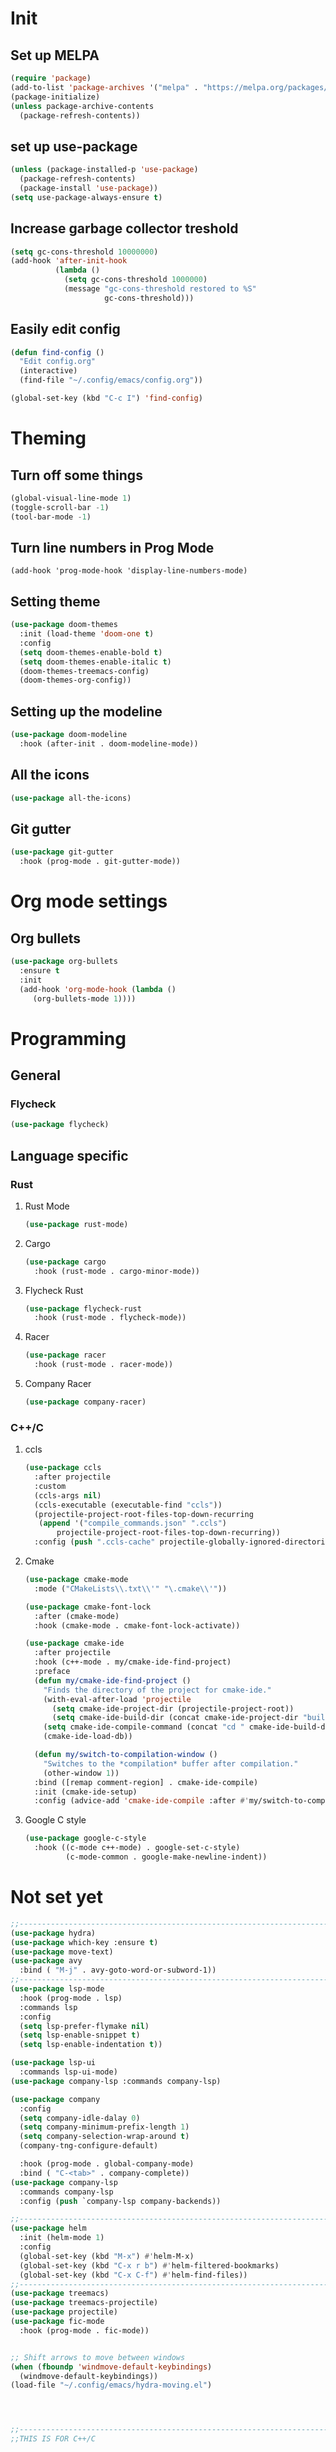 * Init 
** Set up MELPA
#+BEGIN_SRC emacs-lisp
(require 'package)
(add-to-list 'package-archives '("melpa" . "https://melpa.org/packages/") t)
(package-initialize)
(unless package-archive-contents
  (package-refresh-contents))
#+END_SRC

** set up use-package
#+BEGIN_SRC emacs-lisp
(unless (package-installed-p 'use-package)
  (package-refresh-contents)
  (package-install 'use-package))
(setq use-package-always-ensure t)
#+END_SRC
** Increase garbage collector treshold
#+BEGIN_SRC emacs-lisp
(setq gc-cons-threshold 10000000)
(add-hook 'after-init-hook
          (lambda ()
            (setq gc-cons-threshold 1000000)
            (message "gc-cons-threshold restored to %S"
                     gc-cons-threshold)))
#+END_SRC

** Easily edit config
#+BEGIN_SRC emacs-lisp
(defun find-config ()
  "Edit config.org"
  (interactive)
  (find-file "~/.config/emacs/config.org"))

(global-set-key (kbd "C-c I") 'find-config)
#+END_SRC
* Theming
** Turn off some things
#+BEGIN_SRC emacs-lisp
(global-visual-line-mode 1)
(toggle-scroll-bar -1)
(tool-bar-mode -1)
#+END_SRC
** Turn line numbers in Prog Mode
#+BEGIN_SRC 
(add-hook 'prog-mode-hook 'display-line-numbers-mode)
#+END_SRC
** Setting theme
#+BEGIN_SRC emacs-lisp
(use-package doom-themes
  :init (load-theme 'doom-one t)
  :config
  (setq doom-themes-enable-bold t)
  (setq doom-themes-enable-italic t)
  (doom-themes-treemacs-config)
  (doom-themes-org-config))
#+END_SRC

** Setting up the modeline
#+BEGIN_SRC emacs-lisp
(use-package doom-modeline
  :hook (after-init . doom-modeline-mode))
#+END_SRC

** All the icons
#+BEGIN_SRC emacs-lisp
(use-package all-the-icons)
#+END_SRC

** Git gutter
#+BEGIN_SRC emacs-lisp 
(use-package git-gutter
  :hook (prog-mode . git-gutter-mode))
#+END_SRC
* Org mode settings
** Org bullets
#+BEGIN_SRC emacs-lisp
(use-package org-bullets
  :ensure t
  :init
  (add-hook 'org-mode-hook (lambda ()
     (org-bullets-mode 1))))
#+END_SRC
* Programming
** General
*** Flycheck
#+BEGIN_SRC emacs-lisp
(use-package flycheck)
#+END_SRC
** Language specific
*** Rust
**** Rust Mode
 #+BEGIN_SRC emacs-lisp
 (use-package rust-mode)
 #+END_SRC
**** Cargo
 #+BEGIN_SRC emacs-lisp
 (use-package cargo
   :hook (rust-mode . cargo-minor-mode))
 #+END_SRC
**** Flycheck Rust
 #+BEGIN_SRC emacs-lisp
 (use-package flycheck-rust
   :hook (rust-mode . flycheck-mode))
 #+END_SRC
**** Racer
 #+BEGIN_SRC emacs-lisp
 (use-package racer
   :hook (rust-mode . racer-mode))
 #+END_SRC
**** Company Racer
 #+BEGIN_SRC emacs-lisp
 (use-package company-racer)
 #+END_SRC
*** C++/C
**** ccls
 #+BEGIN_SRC emacs-lisp
 (use-package ccls
   :after projectile
   :custom
   (ccls-args nil)
   (ccls-executable (executable-find "ccls"))
   (projectile-project-root-files-top-down-recurring
    (append '("compile_commands.json" ".ccls")
	    projectile-project-root-files-top-down-recurring))
   :config (push ".ccls-cache" projectile-globally-ignored-directories))
 #+END_SRC
**** Cmake
 #+BEGIN_SRC emacs-lisp 
 (use-package cmake-mode
   :mode ("CMakeLists\\.txt\\'" "\.cmake\\'"))

 (use-package cmake-font-lock
   :after (cmake-mode)
   :hook (cmake-mode . cmake-font-lock-activate))

 (use-package cmake-ide
   :after projectile
   :hook (c++-mode . my/cmake-ide-find-project)
   :preface
   (defun my/cmake-ide-find-project ()
     "Finds the directory of the project for cmake-ide."
     (with-eval-after-load 'projectile
       (setq cmake-ide-project-dir (projectile-project-root))
       (setq cmake-ide-build-dir (concat cmake-ide-project-dir "build")))
     (setq cmake-ide-compile-command (concat "cd " cmake-ide-build-dir " && make"))
     (cmake-ide-load-db))

   (defun my/switch-to-compilation-window ()
     "Switches to the *compilation* buffer after compilation."
     (other-window 1))
   :bind ([remap comment-region] . cmake-ide-compile)
   :init (cmake-ide-setup)
   :config (advice-add 'cmake-ide-compile :after #'my/switch-to-compilation-window))
 #+END_SRC
**** Google C style
 #+BEGIN_SRC emacs-lisp
 (use-package google-c-style
   :hook ((c-mode c++-mode) . google-set-c-style)
          (c-mode-common . google-make-newline-indent))

 #+END_SRC
* Not set yet
#+BEGIN_SRC emacs-lisp
;;-------------------------------------------------------------------------------
(use-package hydra)
(use-package which-key :ensure t)
(use-package move-text)
(use-package avy
  :bind ( "M-j" . avy-goto-word-or-subword-1))
;;-------------------------------------------------------------------------------
(use-package lsp-mode
  :hook (prog-mode . lsp)
  :commands lsp
  :config
  (setq lsp-prefer-flymake nil)
  (setq lsp-enable-snippet t)
  (setq lsp-enable-indentation t))

(use-package lsp-ui
  :commands lsp-ui-mode)
(use-package company-lsp :commands company-lsp)

(use-package company
  :config
  (setq company-idle-dalay 0)
  (setq company-minimum-prefix-length 1)
  (setq company-selection-wrap-around t)
  (company-tng-configure-default)

  :hook (prog-mode . global-company-mode)
  :bind ( "C-<tab>" . company-complete))
(use-package company-lsp
  :commands company-lsp
  :config (push `company-lsp company-backends))

;;------------------------------------------------------------------------------
(use-package helm
  :init (helm-mode 1)
  :config
  (global-set-key (kbd "M-x") #'helm-M-x)
  (global-set-key (kbd "C-x r b") #'helm-filtered-bookmarks)
  (global-set-key (kbd "C-x C-f") #'helm-find-files))
;;-------------------------------------------------------------------------------
(use-package treemacs)
(use-package treemacs-projectile)
(use-package projectile)
(use-package fic-mode
  :hook (prog-mode . fic-mode))


;; Shift arrows to move between windows
(when (fboundp 'windmove-default-keybindings)
  (windmove-default-keybindings))
(load-file "~/.config/emacs/hydra-moving.el")




;;-------------------------------------------------------------------------------
;;THIS IS FOR C++/C

;;(use-package mu4e
;;  :ensure t
;;  :options
;;  (setq mail-user-agent 'mu4e-user-agent))
#+END_SRC
